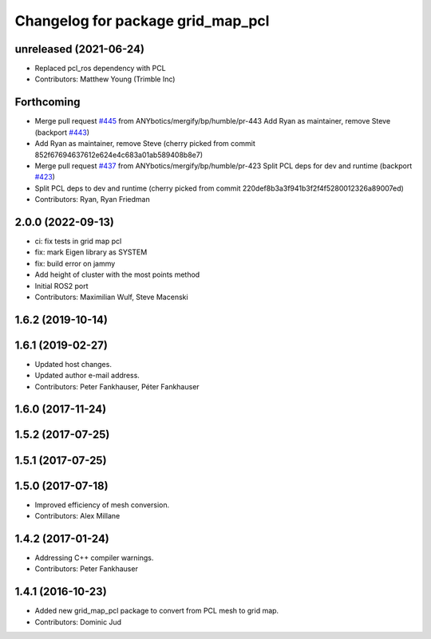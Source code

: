 ^^^^^^^^^^^^^^^^^^^^^^^^^^^^^^^^^^
Changelog for package grid_map_pcl
^^^^^^^^^^^^^^^^^^^^^^^^^^^^^^^^^^

unreleased (2021-06-24)
------------------
* Replaced pcl_ros dependency with PCL
* Contributors: Matthew Young (Trimble Inc) 

Forthcoming
-----------
* Merge pull request `#445 <https://github.com/Ryanf55/grid_map/issues/445>`_ from ANYbotics/mergify/bp/humble/pr-443
  Add Ryan as maintainer, remove Steve (backport `#443 <https://github.com/Ryanf55/grid_map/issues/443>`_)
* Add Ryan as maintainer, remove Steve
  (cherry picked from commit 852f67694637612e624e4c683a01ab589408b8e7)
* Merge pull request `#437 <https://github.com/Ryanf55/grid_map/issues/437>`_ from ANYbotics/mergify/bp/humble/pr-423
  Split PCL deps for dev and runtime (backport `#423 <https://github.com/Ryanf55/grid_map/issues/423>`_)
* Split PCL deps to dev and runtime
  (cherry picked from commit 220def8b3a3f941b3f2f4f5280012326a89007ed)
* Contributors: Ryan, Ryan Friedman

2.0.0 (2022-09-13)
------------------
* ci: fix tests in grid map pcl
* fix: mark Eigen library as SYSTEM
* fix: build error on jammy
* Add height of cluster with the most points method
* Initial ROS2 port
* Contributors: Maximilian Wulf, Steve Macenski

1.6.2 (2019-10-14)
------------------

1.6.1 (2019-02-27)
------------------
* Updated host changes.
* Updated author e-mail address.
* Contributors: Peter Fankhauser, Péter Fankhauser

1.6.0 (2017-11-24)
------------------

1.5.2 (2017-07-25)
------------------

1.5.1 (2017-07-25)
------------------

1.5.0 (2017-07-18)
------------------
* Improved efficiency of mesh conversion.
* Contributors: Alex Millane

1.4.2 (2017-01-24)
------------------
* Addressing C++ compiler warnings.
* Contributors: Peter Fankhauser

1.4.1 (2016-10-23)
------------------
* Added new grid_map_pcl package to convert from PCL mesh to grid map.
* Contributors: Dominic Jud
